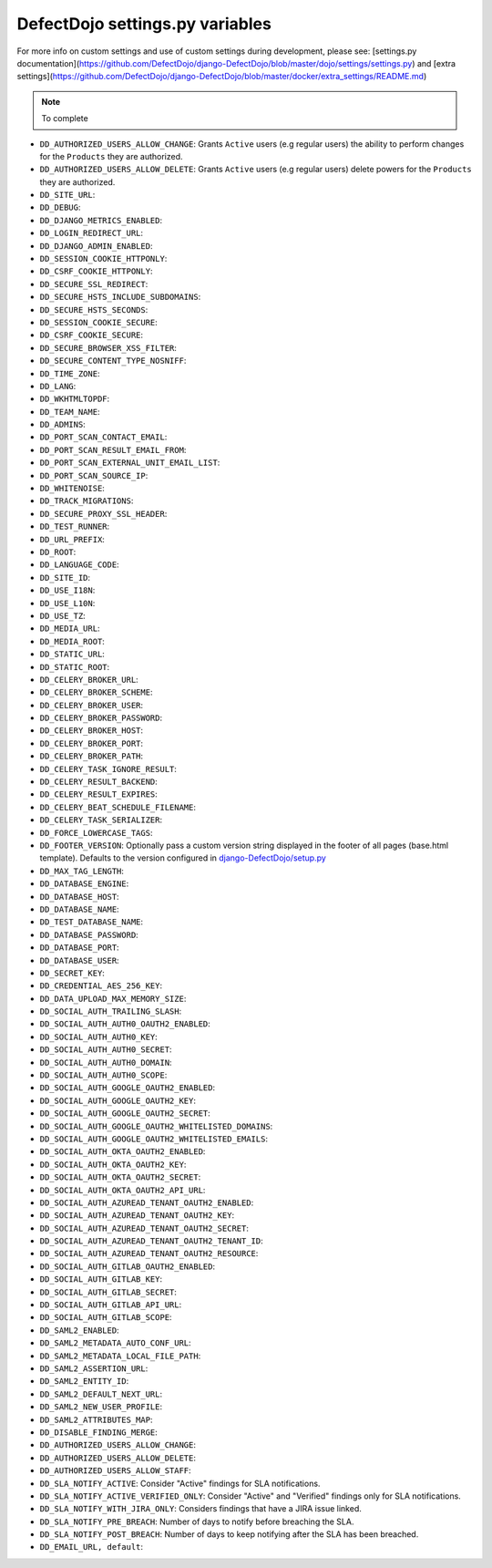 DefectDojo settings.py variables
================================

For more info on custom settings and use of custom settings during development, please see: [settings.py documentation](https://github.com/DefectDojo/django-DefectDojo/blob/master/dojo/settings/settings.py) and [extra settings](https://github.com/DefectDojo/django-DefectDojo/blob/master/docker/extra_settings/README.md)

.. note::
   To complete

* ``DD_AUTHORIZED_USERS_ALLOW_CHANGE``: Grants ``Active`` users (e.g regular users) the ability to perform changes for the ``Products`` they are authorized. 
* ``DD_AUTHORIZED_USERS_ALLOW_DELETE``: Grants ``Active`` users (e.g regular users) delete powers for the ``Products`` they are authorized. 
* ``DD_SITE_URL``:
* ``DD_DEBUG``:
* ``DD_DJANGO_METRICS_ENABLED``:
* ``DD_LOGIN_REDIRECT_URL``:
* ``DD_DJANGO_ADMIN_ENABLED``:
* ``DD_SESSION_COOKIE_HTTPONLY``:
* ``DD_CSRF_COOKIE_HTTPONLY``:
* ``DD_SECURE_SSL_REDIRECT``:
* ``DD_SECURE_HSTS_INCLUDE_SUBDOMAINS``:
* ``DD_SECURE_HSTS_SECONDS``:
* ``DD_SESSION_COOKIE_SECURE``:
* ``DD_CSRF_COOKIE_SECURE``:
* ``DD_SECURE_BROWSER_XSS_FILTER``:
* ``DD_SECURE_CONTENT_TYPE_NOSNIFF``:
* ``DD_TIME_ZONE``:
* ``DD_LANG``:
* ``DD_WKHTMLTOPDF``:
* ``DD_TEAM_NAME``:
* ``DD_ADMINS``:
* ``DD_PORT_SCAN_CONTACT_EMAIL``:
* ``DD_PORT_SCAN_RESULT_EMAIL_FROM``:
* ``DD_PORT_SCAN_EXTERNAL_UNIT_EMAIL_LIST``:
* ``DD_PORT_SCAN_SOURCE_IP``:
* ``DD_WHITENOISE``:
* ``DD_TRACK_MIGRATIONS``:
* ``DD_SECURE_PROXY_SSL_HEADER``:
* ``DD_TEST_RUNNER``:
* ``DD_URL_PREFIX``:
* ``DD_ROOT``:
* ``DD_LANGUAGE_CODE``:
* ``DD_SITE_ID``:
* ``DD_USE_I18N``:
* ``DD_USE_L10N``:
* ``DD_USE_TZ``:
* ``DD_MEDIA_URL``:
* ``DD_MEDIA_ROOT``:
* ``DD_STATIC_URL``:
* ``DD_STATIC_ROOT``:
* ``DD_CELERY_BROKER_URL``:
* ``DD_CELERY_BROKER_SCHEME``:
* ``DD_CELERY_BROKER_USER``:
* ``DD_CELERY_BROKER_PASSWORD``:
* ``DD_CELERY_BROKER_HOST``:
* ``DD_CELERY_BROKER_PORT``:
* ``DD_CELERY_BROKER_PATH``:
* ``DD_CELERY_TASK_IGNORE_RESULT``:
* ``DD_CELERY_RESULT_BACKEND``:
* ``DD_CELERY_RESULT_EXPIRES``:
* ``DD_CELERY_BEAT_SCHEDULE_FILENAME``:
* ``DD_CELERY_TASK_SERIALIZER``:
* ``DD_FORCE_LOWERCASE_TAGS``:
* ``DD_FOOTER_VERSION``: Optionally pass a custom version string displayed in the footer of all pages (base.html template). Defaults to the version configured in `django-DefectDojo/setup.py <https://github.com/DefectDojo/django-DefectDojo/blob/6258a8b73ecbe4c45fdd9929d5165ebed11f9021/setup.py#L7>`_
* ``DD_MAX_TAG_LENGTH``:
* ``DD_DATABASE_ENGINE``:
* ``DD_DATABASE_HOST``:
* ``DD_DATABASE_NAME``:
* ``DD_TEST_DATABASE_NAME``:
* ``DD_DATABASE_PASSWORD``:
* ``DD_DATABASE_PORT``:
* ``DD_DATABASE_USER``:
* ``DD_SECRET_KEY``:
* ``DD_CREDENTIAL_AES_256_KEY``:
* ``DD_DATA_UPLOAD_MAX_MEMORY_SIZE``:
* ``DD_SOCIAL_AUTH_TRAILING_SLASH``:
* ``DD_SOCIAL_AUTH_AUTH0_OAUTH2_ENABLED``:
* ``DD_SOCIAL_AUTH_AUTH0_KEY``:
* ``DD_SOCIAL_AUTH_AUTH0_SECRET``:
* ``DD_SOCIAL_AUTH_AUTH0_DOMAIN``:
* ``DD_SOCIAL_AUTH_AUTH0_SCOPE``:
* ``DD_SOCIAL_AUTH_GOOGLE_OAUTH2_ENABLED``:
* ``DD_SOCIAL_AUTH_GOOGLE_OAUTH2_KEY``:
* ``DD_SOCIAL_AUTH_GOOGLE_OAUTH2_SECRET``:
* ``DD_SOCIAL_AUTH_GOOGLE_OAUTH2_WHITELISTED_DOMAINS``:
* ``DD_SOCIAL_AUTH_GOOGLE_OAUTH2_WHITELISTED_EMAILS``:
* ``DD_SOCIAL_AUTH_OKTA_OAUTH2_ENABLED``:
* ``DD_SOCIAL_AUTH_OKTA_OAUTH2_KEY``:
* ``DD_SOCIAL_AUTH_OKTA_OAUTH2_SECRET``:
* ``DD_SOCIAL_AUTH_OKTA_OAUTH2_API_URL``:
* ``DD_SOCIAL_AUTH_AZUREAD_TENANT_OAUTH2_ENABLED``:
* ``DD_SOCIAL_AUTH_AZUREAD_TENANT_OAUTH2_KEY``:
* ``DD_SOCIAL_AUTH_AZUREAD_TENANT_OAUTH2_SECRET``:
* ``DD_SOCIAL_AUTH_AZUREAD_TENANT_OAUTH2_TENANT_ID``:
* ``DD_SOCIAL_AUTH_AZUREAD_TENANT_OAUTH2_RESOURCE``:
* ``DD_SOCIAL_AUTH_GITLAB_OAUTH2_ENABLED``:
* ``DD_SOCIAL_AUTH_GITLAB_KEY``:
* ``DD_SOCIAL_AUTH_GITLAB_SECRET``:
* ``DD_SOCIAL_AUTH_GITLAB_API_URL``:
* ``DD_SOCIAL_AUTH_GITLAB_SCOPE``:
* ``DD_SAML2_ENABLED``:
* ``DD_SAML2_METADATA_AUTO_CONF_URL``:
* ``DD_SAML2_METADATA_LOCAL_FILE_PATH``:
* ``DD_SAML2_ASSERTION_URL``:
* ``DD_SAML2_ENTITY_ID``:
* ``DD_SAML2_DEFAULT_NEXT_URL``:
* ``DD_SAML2_NEW_USER_PROFILE``:
* ``DD_SAML2_ATTRIBUTES_MAP``:
* ``DD_DISABLE_FINDING_MERGE``:
* ``DD_AUTHORIZED_USERS_ALLOW_CHANGE``:
* ``DD_AUTHORIZED_USERS_ALLOW_DELETE``:
* ``DD_AUTHORIZED_USERS_ALLOW_STAFF``:
* ``DD_SLA_NOTIFY_ACTIVE``: Consider "Active" findings for SLA notifications.
* ``DD_SLA_NOTIFY_ACTIVE_VERIFIED_ONLY``: Consider "Active" and "Verified" findings only for SLA notifications.
* ``DD_SLA_NOTIFY_WITH_JIRA_ONLY``: Considers findings that have a JIRA issue linked.
* ``DD_SLA_NOTIFY_PRE_BREACH``: Number of days to notify before breaching the SLA.
* ``DD_SLA_NOTIFY_POST_BREACH``: Number of days to keep notifying after the SLA has been breached.
* ``DD_EMAIL_URL, default``:
